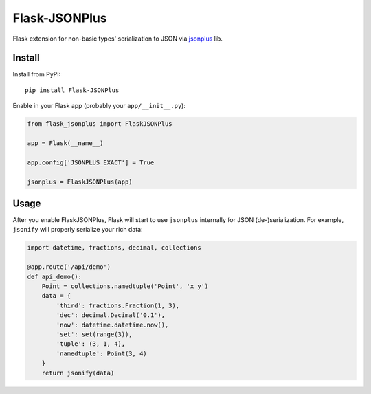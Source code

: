 Flask-JSONPlus
==============

Flask extension for non-basic types' serialization to JSON via jsonplus_ lib.

.. _jsonplus: https://pypi.python.org/pypi/jsonplus/


Install
-------

Install from PyPI::

    pip install Flask-JSONPlus

Enable in your Flask app (probably your ``app/__init__.py``):

.. code-block:: python

    from flask_jsonplus import FlaskJSONPlus

    app = Flask(__name__)

    app.config['JSONPLUS_EXACT'] = True

    jsonplus = FlaskJSONPlus(app)


Usage
-----

After you enable FlaskJSONPlus, Flask will start to use ``jsonplus`` internally
for JSON (de-)serialization. For example, ``jsonify`` will properly serialize
your rich data:

.. code-block:: python

    import datetime, fractions, decimal, collections

    @app.route('/api/demo')
    def api_demo():
        Point = collections.namedtuple('Point', 'x y')
        data = {
            'third': fractions.Fraction(1, 3),
            'dec': decimal.Decimal('0.1'),
            'now': datetime.datetime.now(),
            'set': set(range(3)),
            'tuple': (3, 1, 4),
            'namedtuple': Point(3, 4)
        }
        return jsonify(data)

